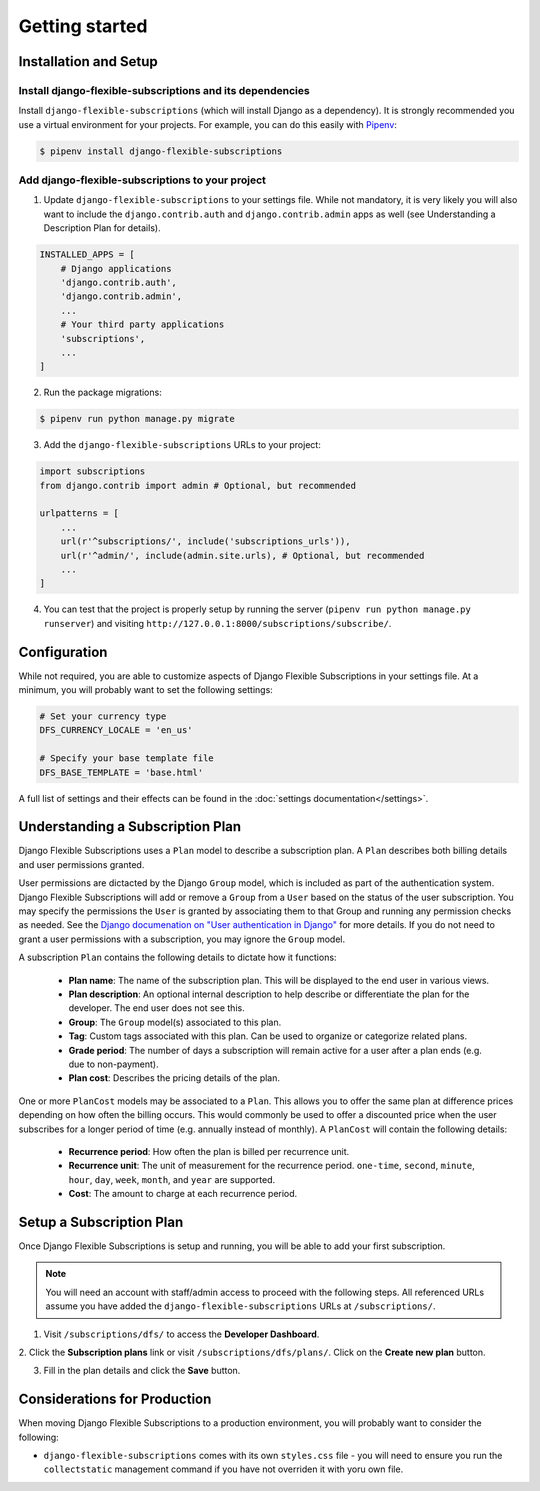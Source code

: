 ===============
Getting started
===============

----------------------
Installation and Setup
----------------------

Install django-flexible-subscriptions and its dependencies
==========================================================

Install ``django-flexible-subscriptions`` (which will install  Django
as a dependency). It is strongly recommended you use a virtual
environment for your projects. For example, you can do this easily
with Pipenv_:

.. code-block:: shell

    $ pipenv install django-flexible-subscriptions

.. _Pipenv: https://pipenv.readthedocs.io/en/latest/

Add django-flexible-subscriptions to your project
=================================================

1. Update ``django-flexible-subscriptions`` to your settings file.
   While not mandatory, it is very likely you will also want to include
   the ``django.contrib.auth`` and ``django.contrib.admin`` apps
   as well (see Understanding a Description Plan for details).

.. code-block:: python

    INSTALLED_APPS = [
        # Django applications
        'django.contrib.auth',
        'django.contrib.admin',
        ...
        # Your third party applications
        'subscriptions',
        ...
    ]

2. Run the package migrations:

.. code-block:: shell

    $ pipenv run python manage.py migrate

3. Add the ``django-flexible-subscriptions`` URLs to your project:

.. code-block:: python

    import subscriptions
    from django.contrib import admin # Optional, but recommended

    urlpatterns = [
        ...
        url(r'^subscriptions/', include('subscriptions_urls')),
        url(r'^admin/', include(admin.site.urls), # Optional, but recommended
        ...
    ]

4. You can test that the project is properly setup by running the
   server (``pipenv run python manage.py runserver``) and visiting
   ``http://127.0.0.1:8000/subscriptions/subscribe/``.

-------------
Configuration
-------------

While not required, you are able to customize aspects of Django
Flexible Subscriptions in your settings file. At a minimum, you will
probably want to set the following settings:

.. code-block:: python

    # Set your currency type
    DFS_CURRENCY_LOCALE = 'en_us'

    # Specify your base template file
    DFS_BASE_TEMPLATE = 'base.html'

A full list of settings and their effects can be found in the
:doc:`settings documentation</settings>`.

---------------------------------
Understanding a Subscription Plan
---------------------------------

Django Flexible Subscriptions uses a ``Plan`` model to describe a
subscription plan. A ``Plan`` describes both billing details and
user permissions granted.

User permissions are dictacted by the Django ``Group`` model, which is
included as part of the authentication system. Django Flexible
Subscriptions will add or remove a ``Group`` from a ``User`` based on
the status of the user subscription. You may specify the permissions
the ``User`` is granted by associating them to that Group and running any
permission checks as needed. See the `Django documenation on "User
authentication in Django"`_ for more details. If you do not need to
grant a user permissions with a subscription, you may ignore the
``Group`` model.

.. _Django documenation on "User authentication in Django": https://docs.djangoproject.com/en/dev/topics/auth/

A subscription ``Plan`` contains the following details to dictate
how it functions:

    * **Plan name**: The name of the subscription plan. This will be
      displayed to the end user in various views.
    * **Plan description**: An optional internal description to help
      describe or differentiate the plan for the developer. The end user
      does not see this.
    * **Group**: The ``Group`` model(s) associated to this plan.
    * **Tag**: Custom tags associated with this plan. Can be used to
      organize or categorize related plans.
    * **Grade period**: The number of days a subscription will remain
      active for a user after a plan ends (e.g. due to non-payment).
    * **Plan cost**: Describes the pricing details of the plan.

One or more ``PlanCost`` models may be associated to a ``Plan``. This
allows you to offer the same plan at difference prices depending on
how often the billing occurs. This would commonly be used to offer a
discounted price when the user subscribes for a longer period of time
(e.g. annually instead of monthly). A ``PlanCost`` will contain the
following details:

    * **Recurrence period**: How often the plan is billed per
      recurrence unit.
    * **Recurrence unit**: The unit of measurement for the recurrence
      period. ``one-time``, ``second``, ``minute``, ``hour``, ``day``,
      ``week``, ``month``, and ``year`` are supported.
    * **Cost**: The amount to charge at each recurrence period.

-------------------------
Setup a Subscription Plan
-------------------------

Once Django Flexible Subscriptions is setup and running, you will be
able to add your first subscription.

.. note::

    You will need an account with staff/admin access to proceed with
    the following steps. All referenced URLs assume you have added
    the ``django-flexible-subscriptions`` URLs at ``/subscriptions/``.

1. Visit ``/subscriptions/dfs/`` to access the **Developer Dashboard**.

2. Click the **Subscription plans** link or visit
``/subscriptions/dfs/plans/``. Click on the **Create new plan** button.

3. Fill in the plan details and click the **Save** button.

-----------------------------
Considerations for Production
-----------------------------

When moving Django Flexible Subscriptions to a production environment,
you will probably want to consider the following:

* ``django-flexible-subscriptions`` comes with its own ``styles.css``
  file - you will need to ensure you run the ``collectstatic``
  management command if you have not overriden it with yoru own file.
